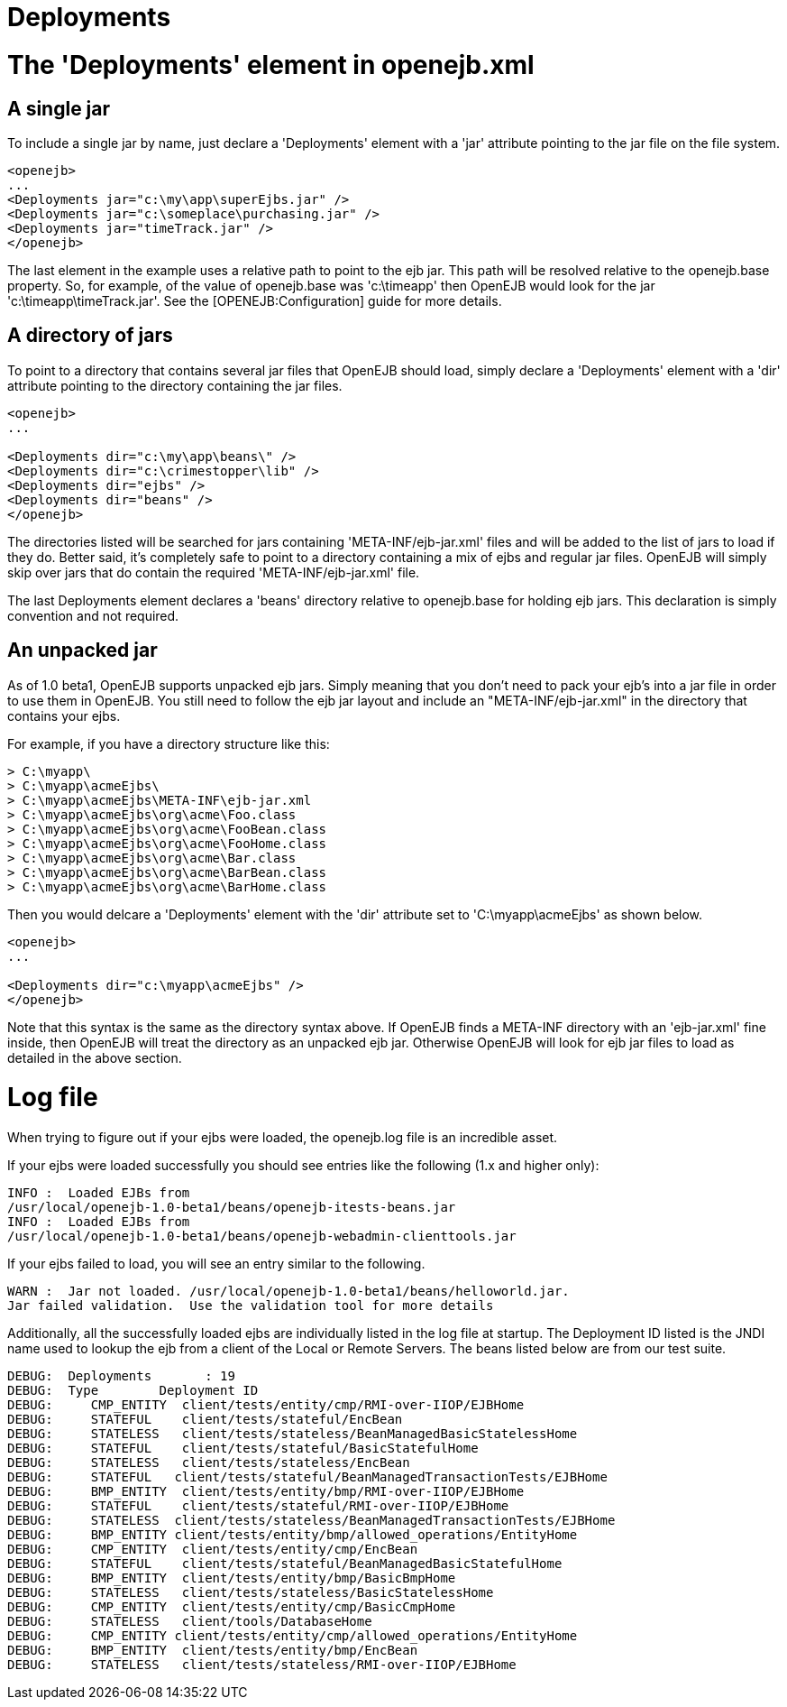 = Deployments



= The 'Deployments' element in openejb.xml



== A single jar

To include a single jar by name, just declare a 'Deployments' element with a 'jar' attribute pointing to the jar file on the file system.

 <openejb>
 ...
 <Deployments jar="c:\my\app\superEjbs.jar" />
 <Deployments jar="c:\someplace\purchasing.jar" />
 <Deployments jar="timeTrack.jar" />
 </openejb>

The last element in the example uses a relative path to point to the ejb jar.
This path will be resolved relative to the openejb.base property.
So, for example, of the value of openejb.base was 'c:\timeapp' then OpenEJB would look for the jar 'c:\timeapp\timeTrack.jar'.
See the [OPENEJB:Configuration]  guide for more details.

== A directory of jars

To point to a directory that contains several jar files that OpenEJB should load, simply declare a 'Deployments' element with a 'dir' attribute pointing to the directory containing the jar files.

....
<openejb>
...

<Deployments dir="c:\my\app\beans\" />
<Deployments dir="c:\crimestopper\lib" />
<Deployments dir="ejbs" />
<Deployments dir="beans" />
</openejb>
....

The directories listed will be searched for jars containing 'META-INF/ejb-jar.xml' files and will be added to the list of jars to load if they do.
Better said, it's completely safe to point to a directory containing a mix of ejbs and regular jar files.
OpenEJB will simply skip over jars that do contain the required 'META-INF/ejb-jar.xml' file.

The last Deployments element declares a 'beans' directory relative to openejb.base for holding ejb jars.
This declaration is simply convention and not required.



== An unpacked jar

As of 1.0 beta1, OpenEJB supports unpacked ejb jars.
Simply meaning that you don't need to pack your ejb's into a jar file in order to use them in OpenEJB.
You still need to follow the ejb jar layout and include an "META-INF/ejb-jar.xml" in the directory that contains your ejbs.

For example, if you have a directory structure like this:

 > C:\myapp\
 > C:\myapp\acmeEjbs\
 > C:\myapp\acmeEjbs\META-INF\ejb-jar.xml
 > C:\myapp\acmeEjbs\org\acme\Foo.class
 > C:\myapp\acmeEjbs\org\acme\FooBean.class
 > C:\myapp\acmeEjbs\org\acme\FooHome.class
 > C:\myapp\acmeEjbs\org\acme\Bar.class
 > C:\myapp\acmeEjbs\org\acme\BarBean.class
 > C:\myapp\acmeEjbs\org\acme\BarHome.class

Then you would delcare a 'Deployments' element with the 'dir' attribute set to 'C:\myapp\acmeEjbs' as shown below.

....
<openejb>
...

<Deployments dir="c:\myapp\acmeEjbs" />
</openejb>
....

Note that this syntax is the same as the directory syntax above.
If OpenEJB finds a META-INF directory with an 'ejb-jar.xml' fine inside, then OpenEJB will treat the directory as an unpacked ejb jar.
Otherwise OpenEJB will look for ejb jar files to load as detailed in the above section.

= Log file

When trying to figure out if your ejbs were loaded, the openejb.log file is an incredible asset.

If your ejbs were loaded successfully you should see entries like the following (1.x and higher only):

 INFO :	Loaded EJBs from
 /usr/local/openejb-1.0-beta1/beans/openejb-itests-beans.jar
 INFO :	Loaded EJBs from
 /usr/local/openejb-1.0-beta1/beans/openejb-webadmin-clienttools.jar

If your ejbs failed to load, you will see an entry similar to the following.

 WARN :	Jar not loaded. /usr/local/openejb-1.0-beta1/beans/helloworld.jar.
 Jar failed validation.	Use the validation tool for more details

Additionally, all the successfully loaded ejbs are individually listed in the log file at startup.
The Deployment ID listed is the JNDI name used to lookup the ejb from a client of the Local or Remote Servers.
The beans listed below are from our test suite.

 DEBUG:	Deployments	  : 19
 DEBUG:	Type	    Deployment ID
 DEBUG:	   CMP_ENTITY  client/tests/entity/cmp/RMI-over-IIOP/EJBHome
 DEBUG:	   STATEFUL    client/tests/stateful/EncBean
 DEBUG:	   STATELESS   client/tests/stateless/BeanManagedBasicStatelessHome
 DEBUG:	   STATEFUL    client/tests/stateful/BasicStatefulHome
 DEBUG:	   STATELESS   client/tests/stateless/EncBean
 DEBUG:	   STATEFUL   client/tests/stateful/BeanManagedTransactionTests/EJBHome
 DEBUG:	   BMP_ENTITY  client/tests/entity/bmp/RMI-over-IIOP/EJBHome
 DEBUG:	   STATEFUL    client/tests/stateful/RMI-over-IIOP/EJBHome
 DEBUG:	   STATELESS  client/tests/stateless/BeanManagedTransactionTests/EJBHome
 DEBUG:	   BMP_ENTITY client/tests/entity/bmp/allowed_operations/EntityHome
 DEBUG:	   CMP_ENTITY  client/tests/entity/cmp/EncBean
 DEBUG:	   STATEFUL    client/tests/stateful/BeanManagedBasicStatefulHome
 DEBUG:	   BMP_ENTITY  client/tests/entity/bmp/BasicBmpHome
 DEBUG:	   STATELESS   client/tests/stateless/BasicStatelessHome
 DEBUG:	   CMP_ENTITY  client/tests/entity/cmp/BasicCmpHome
 DEBUG:	   STATELESS   client/tools/DatabaseHome
 DEBUG:	   CMP_ENTITY client/tests/entity/cmp/allowed_operations/EntityHome
 DEBUG:	   BMP_ENTITY  client/tests/entity/bmp/EncBean
 DEBUG:	   STATELESS   client/tests/stateless/RMI-over-IIOP/EJBHome
